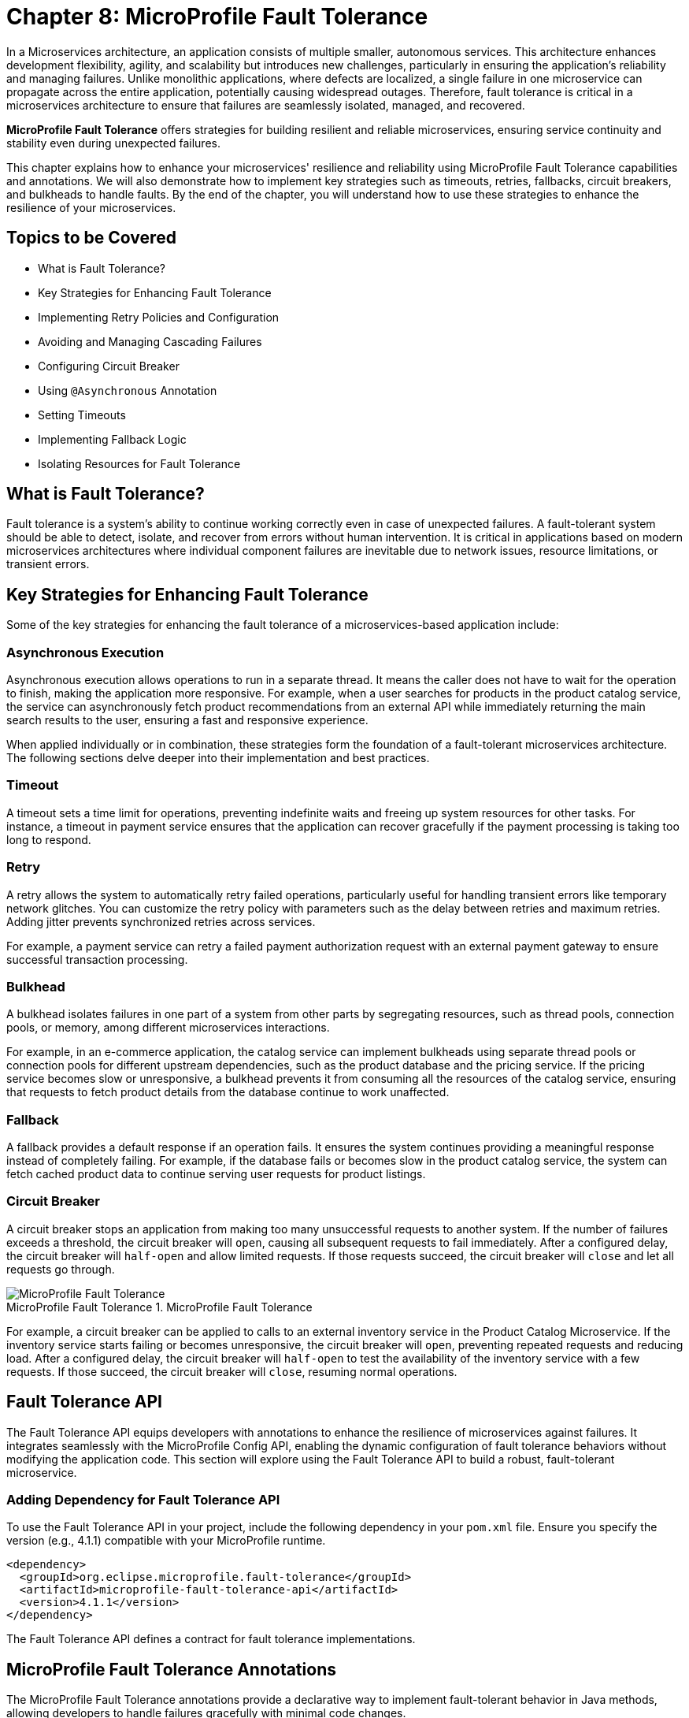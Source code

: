 = Chapter 8: MicroProfile Fault Tolerance

In a Microservices architecture, an application consists of multiple smaller, autonomous services. This architecture enhances development flexibility, agility, and scalability but introduces new challenges, particularly in ensuring the application's reliability and managing failures. Unlike monolithic applications, where defects are localized, a single failure in one microservice can propagate across the entire application, potentially causing widespread outages. Therefore, fault tolerance is critical in a microservices architecture to ensure that failures are seamlessly isolated, managed, and recovered.

*MicroProfile Fault Tolerance* offers strategies for building resilient and reliable microservices, ensuring service continuity and stability even during unexpected failures.

This chapter explains how to enhance your microservices' resilience and reliability using MicroProfile Fault Tolerance capabilities and annotations. We will also demonstrate how to implement key strategies such as timeouts, retries, fallbacks, circuit breakers, and bulkheads to handle faults. By the end of the chapter, you will understand how to use these strategies to enhance the resilience of your microservices.

== Topics to be Covered
- What is Fault Tolerance?
- Key Strategies for Enhancing Fault Tolerance
- Implementing Retry Policies and Configuration
- Avoiding and Managing Cascading Failures
- Configuring Circuit Breaker
- Using `@Asynchronous` Annotation
- Setting Timeouts
- Implementing Fallback Logic
- Isolating Resources for Fault Tolerance

== What is Fault Tolerance?

Fault tolerance is a system's ability to continue working correctly even in case of unexpected failures. A fault-tolerant system should be able to detect, isolate, and recover from errors without human intervention. It is critical in applications based on modern microservices architectures where individual component failures are inevitable due to network issues, resource limitations, or transient errors.

== Key Strategies for Enhancing Fault Tolerance

Some of the key strategies for enhancing the fault tolerance of a microservices-based application include:

=== Asynchronous Execution

Asynchronous execution allows operations to run in a separate thread. It means the caller does not have to wait for the operation to finish, making the application more responsive. For example, when a user searches for products in the product catalog service, the service can asynchronously fetch product recommendations from an external API while immediately returning the main search results to the user, ensuring a fast and responsive experience.

When applied individually or in combination, these strategies form the foundation of a fault-tolerant microservices architecture. The following sections delve deeper into their implementation and best practices.

=== Timeout

A timeout sets a time limit for operations, preventing indefinite waits and freeing up system resources for other tasks. For instance, a timeout in payment service ensures that the application can recover gracefully if the payment processing is taking too long to respond.

=== Retry

A retry allows the system to automatically retry failed operations, particularly useful for handling transient errors like temporary network glitches. You can customize the retry policy with parameters such as the delay between retries and maximum retries. Adding jitter prevents synchronized retries across services.

For example, a payment service can retry a failed payment authorization request with an external payment gateway to ensure successful transaction processing.

=== Bulkhead

A bulkhead isolates failures in one part of a system from other parts by segregating resources, such as thread pools, connection pools, or memory, among different microservices interactions.

For example, in an e-commerce application, the catalog service can implement bulkheads using separate thread pools or connection pools for different upstream dependencies, such as the product database and the pricing service. If the pricing service becomes slow or unresponsive, a bulkhead prevents it from consuming all the resources of the catalog service, ensuring that requests to fetch product details from the database continue to work unaffected.

=== Fallback

A fallback provides a default response if an operation fails. It ensures the system continues providing a meaningful response instead of completely failing. For example, if the database fails or becomes slow in the product catalog service, the system can fetch cached product data to continue serving user requests for product listings.

=== Circuit Breaker

A circuit breaker stops an application from making too many unsuccessful requests to another system. If the number of failures exceeds a threshold, the circuit breaker will `open`, causing all subsequent requests to fail immediately. After a configured delay, the circuit breaker will `half-open` and allow limited requests. If those requests succeed, the circuit breaker will `close` and let all requests go through.

:imagesdir: ../../assets/images
:figure-caption: MicroProfile Fault Tolerance
.MicroProfile Fault Tolerance
image::figure8-1.png[MicroProfile Fault Tolerance]

For example, a circuit breaker can be applied to calls to an external inventory service in the Product Catalog Microservice. If the inventory service starts failing or becomes unresponsive, the circuit breaker will `open`, preventing repeated requests and reducing load. After a configured delay, the circuit breaker will `half-open` to test the availability of the inventory service with a few requests. If those succeed, the circuit breaker will `close`, resuming normal operations.

== Fault Tolerance API

The Fault Tolerance API equips developers with annotations to enhance the resilience of microservices against failures. It integrates seamlessly with the MicroProfile Config API, enabling the dynamic configuration of fault tolerance behaviors without modifying the application code. This section will explore using the Fault Tolerance API to build a robust, fault-tolerant microservice.

=== Adding Dependency for Fault Tolerance API

To use the Fault Tolerance API in your project, include the following dependency in your `pom.xml` file. Ensure you specify the version (e.g., 4.1.1) compatible with your MicroProfile runtime.

[source,xml]
----
<dependency>
  <groupId>org.eclipse.microprofile.fault-tolerance</groupId>
  <artifactId>microprofile-fault-tolerance-api</artifactId>
  <version>4.1.1</version>
</dependency>
----

The Fault Tolerance API defines a contract for fault tolerance implementations.

== MicroProfile Fault Tolerance Annotations

The MicroProfile Fault Tolerance annotations provide a declarative way to implement fault-tolerant behavior in Java methods, allowing developers to handle failures gracefully with minimal code changes.

=== List of Annotations

|=== 
| Annotation | Description
| `@Asynchronous` | Ensures that the annotated method executes in a separate thread, allowing non-blocking execution. This is useful for improving responsiveness and handling long-running tasks asynchronously. 
| `@Retry` | Specifies that the annotated method should automatically retry on failure. Parameters such as `maxRetries`, `delay`, `maxDuration`, and `jitter` control retry behavior. Configurations can be externalized using MicroProfile Config.
| `@Timeout` | Specifies the maximum duration (in milliseconds) the method can execute before being aborted. If the timeout is exceeded, a `FaultToleranceException` is thrown. 
| `@CircuitBreaker` | Defines a circuit breaker mechanism to prevent repeated calls to a failing method. Includes parameters like `failureRatio`, `delay`, and `requestVolumeThreshold`.
| `@Fallback` | Specifies alternative logic to execute when the primary method fails. This ensures meaningful responses and graceful degradation.
| `@Bulkhead` | Limits the number of concurrent method executions to isolate system resources and prevent cascading failures.
|===

=== Implementing Retry Policies and Configuration

Retries are a fundamental fault tolerance strategy for managing transient failures such as temporary network outages or intermittent service unavailability. The `@Retry` annotation in the MicroProfile Fault Tolerance API provides a simple and effective way to implement retry policies. By customizing parameters such as the number of retries, delay between attempts, and conditions for retries, you can ensure your application responds to failures gracefully and minimizes downtime.

==== Applying `@Retry` in `PaymentService` class
Below is an example of applying the `@Retry` annotation in a `processPayment` method within a `PaymentService` class of the MicroProfile e-commerce project:

[source,java]
----
package io.microprofile.tutorial.store.payment.service;

import org.eclipse.microprofile.faulttolerance.Retry;
import jakarta.ws.rs.core.Response;
import jakarta.ws.rs.core.MediaType;

public class PaymentService {

    @Retry(
        maxRetries = 3,
        delay = 2000,
        jitter = 500,
        retryOn = PaymentProcessingException.class,
        abortOn = CriticalPaymentException.class
    )
    public Response processPayment(PaymentDetails paymentDetails) throws PaymentProcessingException {
        System.out.println("Processing payment for amount: " + paymentDetails.getAmount());

        // Simulating a transient failure
        if (Math.random() > 0.7) {
            throw new PaymentProcessingException("Temporary payment processing failure");
        }

        return Response.ok("{\"status\":\"success\"}", MediaType.APPLICATION_JSON).build();
    }
}
----

==== Defining the PaymentDetails Class
To store the necessary payment information, the following `PaymentDetails` class is used. This class acts as a simple data container for payment-related details.

[source,java]
----

class PaymentDetails {
    private double amount;

    public double getAmount() {
        return amount;
    }

    public void setAmount(double amount) {
        this.amount = amount;
    }
}
----
==== Creating Custom Exception Classes for Handling Failures
The `PaymentProcessingException` class represents a recoverable error, which triggers retries when thrown.
[source,java]
----

package io.microprofile.tutorial.store.payment.exception;

public class PaymentProcessingException extends Exception {
   public PaymentProcessingException(String message) {
       super(message);
   }
}

----
The `CriticalPaymentException` is considered a non-recoverable failure. If this exception occurs, the retry process is aborted.

[source,java]
----
package io.microprofile.tutorial.store.payment.exception;

class CriticalPaymentException extends Exception {
    public CriticalPaymentException(String message) {
        super(message);
    }
}
----

In this example, the `processPayment` method attempts to process a payment. If a transient failure occurs (e.g., `PaymentProcessingException`), the method retries up to three times (`maxRetries = 3`), and there is a delay of 2000 milliseconds between retries (`delay = 2000`), with a random variation of up to 500 milliseconds added to the delay (`jitter  = 500`) to avoid synchronized retries (e.g. thundering herd problem). 
The retries are attempted only for the exception `PaymentProcessingException` (`retryOn = PaymentProcessingException.class`) and are aborted if a `CriticalPaymentException` is encountered (`abortOn = CriticalPaymentException.class`).

This approach helps maintain application resilience while preventing unnecessary retries that could worsen critical failures.

==== Understanding the `@Retry` Parameters

A retry policy specifies the conditions under which an operation should be retried. The key attributes of the `@Retry` annotation include:

|=== 
| Parameter       | Description 
| `maxRetries`    | Specifies the maximum number of retries.
| `delay`         | Sets the time (in milliseconds) to wait between retry attempts.
| `jitter`        | Adds a random variation (in milliseconds) to the delay to avoid synchronized retries.
| `retryOn`       | Defines the exception(s) that should trigger a retry. Defaults to all exceptions if not specified.
| `abortOn`       | Specifies the exception(s) that should not trigger a retry, overriding the default retry behavior.
| `maxDuration`   | Limits the total time (in milliseconds) that retries can be attempted.
|===

==== Externalizing Configuration with MicroProfile Config

Retry policies can be externalized using the MicroProfile Config API. This allows you to modify the retry behavior without changing the application code. Here’s how to externalize the configuration:

* Add the `@Retry` annotation with minimal attributes:

[source, java]
----
package io.microprofile.tutorial.store.payment.service;

import org.eclipse.microprofile.faulttolerance.Retry;
import jakarta.ws.rs.core.Response;
import jakarta.ws.rs.core.MediaType;

public class PaymentService {

    @Retry
    public Response processPayment(PaymentDetails paymentDetails) throws PaymentProcessingException {
        System.out.println("Processing payment for amount: " + paymentDetails.getAmount());

        // Simulating a transient failure
        if (Math.random() > 0.7) {
            throw new PaymentProcessingException("Temporary payment processing failure");
        }

        return Response.ok("{\"status\":\"success\"}", MediaType.APPLICATION_JSON).build();
    }
}
----

* Define the retry policy in a configuration file (e.g., microprofile-config.properties):

[source]
----
io.microprofile.tutorial.store.payment.service.PaymentService/processPayment/Retry/maxRetries=3
io.microprofile.tutorial.store.payment.service.PaymentService/processPayment/Retry/delay=2000
io.microprofile.tutorial.store.payment.service.PaymentService/processPayment/Retry/jitter=500
----
In this approach, you gain flexibility to adapt retry policies based on the environment, such as increasing retry attempts in production or reducing delays during testing.

==== Best Practices for Retry Policies

- **Limit Retries:** Avoid setting `maxRetries` too high, as excessive retries can overwhelm the system or cause cascading failures.
- **Use Jitter:** Always configure jitter to reduce the risk of synchronized retry attempts by multiple services.
- **Abort Non-Recoverable Errors:** Use the `abortOn` parameter to exclude critical exceptions that retries cannot resolve.
- **Monitor Metrics:** Integrate with MicroProfile Metrics to track retry patterns and adjust configurations dynamically based on real-world performance.
- **Combine Strategies:** For robust error handling, use retries alongside other fault tolerance mechanisms, such as timeouts and circuit breakers.

=== Avoiding and Managing Cascading Failures

In a distributed microservices architecture, cascading failures occur when the failure of one service propagates to others, potentially causing widespread system outages. Such failures often result from tightly coupled services, unbounded retries, or resource exhaustion.

==== Causes of Cascading Failures

- **Tight Coupling:** Dependencies between services without sufficient isolation mechanisms.
- **Unbounded Retries:** Excessive retries on failing services, overwhelming resources.
- **Resource Contention:** Exhaustion of critical resources such as thread pools, memory, or database connections.
- **Lack of Fail-Safe Mechanisms:** Missing circuit breakers, bulkheads, or fallback logic.

==== Strategies to Prevent Cascading Failures

- Use **circuit breakers** to isolate failing services.
- Apply **bulkheads** to limit the scope of failures and resource usage.
- Set **timeouts** to prevent long-running operations from blocking resources.
- Design retries with care to avoid overwhelming the system.

=== Configuring Circuit Breaker

A circuit breaker is a critical fault tolerance mechanism that protects a system from repeated failures of a dependent service. It stops repeated calls to a failing service, allowing it to recover.

==== Circuit Breaker Parameters

|=== 
| Parameter                 | Description 
| `failureRatio`            | Specifies the proportion of failed requests required to open the circuit breaker.
| `requestVolumeThreshold`  | The minimum number of requests made in a rolling time window before the failure ratio is evaluated.
| `delay`                   | The time (in milliseconds) the circuit breaker remains open before transitioning to the "half-open" state.
| `successThreshold`        | The number of consecutive successful test requests required in the "half-open" state to close the circuit breaker.
| `failOn`                  | Specifies the exception(s) considered failures contributing to the failure ratio.
|===

Below is an example of configuring a circuit breaker for a service method using the `@CircuitBreaker` annotation:

[source,java]
----
@CircuitBreaker(
    requestVolumeThreshold = 10,
    failureRatio = 0.5,
    delay = 5000,
    successThreshold = 2,
    failOn = RuntimeException.class
)
public String getProduct(Long id) {
    // Logic to call the product details service
    if (Math.random() > 0.7) {
        throw new RuntimeException("Simulated service failure");
    }
    return productRepository.findProductById(id);
}
----

In the above code, the circuit breaker opens if 50% of requests fail (`failureRatio = 0.5`) after at least 10 requests (`requestVolumeThreshold = 10`). It remains open for 5 seconds (`delay = 5000`) and transitions to the "half-open" state to test recovery. Two consecutive successful requests (`successThreshold = 2`) in the "half-open" state close the circuit breaker.

==== Externalizing Circuit Breaker Configuration

Using MicroProfile Config, you can externalize circuit breaker parameters to make them adjustable without code changes as below:

* Update the `@CircuitBreaker` annotation:

[source, java]
----
@CircuitBreaker (failOn = RuntimeException.class)
public String getProduct(Long id) {
    // Logic to call the product details service
    if (Math.random() > 0.7) {
        throw new RuntimeException("Simulated service failure");
    }
    return productRepository.findProductById(id);
}
----

* Define the configuration in *microprofile-config.properties*:

----
io.microprofile.tutorial.store.payment.service.ProductService/fetchProductDetails/CircuitBreaker/requestVolumeThreshold=10
io.microprofile.tutorial.store.payment.service.ProductService/fetchProductDetails/CircuitBreaker/failureRatio=0.5
io.microprofile.tutorial.store.payment.service.ProductService/fetchProductDetails/CircuitBreaker/delay=5000
io.microprofile.tutorial.store.payment.service.ProductService/fetchProductDetails/CircuitBreaker/successThreshold=2
----

==== Best Practices for Circuit Breaker

- **Set Realistic Failure Ratios and Thresholds:** Tailor parameters to your services' expected load and failure behavior.
- **Monitor Metrics:** Use MicroProfile Metrics to monitor circuit breaker state transitions.
- **Combine with Other Strategies:** Use circuit breakers alongside retries and timeouts for a robust fault tolerance setup.

=== Using `@Asynchronous` Annotation

The *`@Asynchronous`* annotation in MicroProfile Fault Tolerance is used to enable asynchronous execution of methods. It allows operations to run in a separate thread, freeing up the main thread for other tasks. This approach enhances the application's responsiveness and scalability, particularly in high-concurrency or latency-sensitive scenarios.

==== Why Use `@Asynchronous`?

1. *Improved Responsiveness*: The caller does not need to wait for the method execution to complete, allowing the application to remain interactive.
2. *Non-Blocking Execution*: Long-running operations are offloaded to a separate thread, preventing bottlenecks.
3. *Scalability*: By decoupling method execution from the calling thread, you can handle higher loads without increasing thread contention.

==== Implementation

Below is an example of using the *`@Asynchronous`* annotation with MicroProfile Fault Tolerance:

[source,java]
----
package io.microprofile.tutorial.store.payment.service;

import org.eclipse.microprofile.faulttolerance.Bulkhead;
import jakarta.enterprise.context.ApplicationScoped;
import org.eclipse.microprofile.faulttolerance.Asynchronous;
import java.util.concurrent.CompletableFuture;
import java.util.concurrent.CompletionStage;

@ApplicationScoped
public class PaymentService {

    private static final int SIMULATED_DELAY_MS = 2000;

    /**
     * Processes payments asynchronously
     *
     * @return A CompletionStage with the result of the operation.
     */
    @Asynchronous
    public CompletionStage<String> processPayment() {
        simulateDelay();
        return CompletableFuture.completedFuture("Payment processed asynchronously.");
    }

    /**
     * Simulates a delay in processing
     */
    private void simulateDelay() {
        try {
            Thread.sleep(SIMULATED_DELAY_MS); // Simulating delay
        } catch (InterruptedException e) {
            Thread.currentThread().interrupt();
            throw new RuntimeException("Error during simulated delay", e);
        }
    }
}
----

==== Externalizing Timeout Configuration

Timeout values can be externalized using the MicroProfile Config API, allowing flexibility to adjust values without modifying code. Here’s how:
* Define the @Timeout annotation without specifying the value:

[source, java]
----
@Timeout
public String fetchData() {
    // Logic
}
----

* Configure the timeout in *microprofile-config.properties*:

[source]
----
io.microprofile.tutorial.store.payment.service.ProductService/fetchData/Timeout/value=1500
----

==== Best Practices for Using @Asynchronous

- *Use `CompletableStage` or `Future`*: Return types like `CompletableStage` allow asynchronous methods to integrate seamlessly with other asynchronous workflows.

==== Asynchronous Execution in Fault Tolerance Strategies

When used with other fault tolerance strategies, *`@Asynchronous`* provides a powerful mechanism to handle faults without impacting the system's responsiveness:

1. *Asynchronous with Bulkhead*:
   - Isolates resources while maintaining non-blocking execution.
   - Handles concurrent requests efficiently using thread pools.

2. *Asynchronous with Circuit Breaker*:
   - Prevents system overload during failures by breaking the circuit for failing asynchronous methods.
   - The circuit breaker's delay allows recovery while new threads are available for other tasks.

=== Setting Timeouts

Timeouts are an essential fault tolerance strategy to prevent long-running operations from consuming resources indefinitely. Slow or unresponsive services can degrade overall system performance and reliability in a microservices architecture. The `@Timeout` annotation provided by MicroProfile Fault Tolerance allows you to define a maximum duration for a method to complete, ensuring that system resources remain available for other tasks.

==== Why Use Timeouts?

In distributed systems, slow responses from downstream services can cascade through the system, leading to resource contention and degraded performance. Timeouts allow you to:
- Abort operations that exceed acceptable time limits.
- Free system resources for other operations.
- Trigger alternative strategies, such as fallbacks, to maintain functionality.

[source,java]
----
package io.microprofile.tutorial.store.payment.service;

import io.microprofile.tutorial.store.payment.entity.PaymentDetails;
import io.microprofile.tutorial.store.payment.exception.PaymentProcessingException;

import jakarta.enterprise.context.ApplicationScoped;
import jakarta.inject.Inject;

import java.util.concurrent.CompletionStage;
import java.util.concurrent.CompletableFuture;
import java.util.logging.Logger;

import org.eclipse.microprofile.faulttolerance.Asynchronous;
import org.eclipse.microprofile.faulttolerance.Timeout;

@ApplicationScoped
public class PaymentService {

    private static final int TIMEOUT_MS = 1000;
    private static final double FAILURE_THRESHOLD = 0.7;

    @Inject
    private Logger logger;

    /**
     * Processes payments asynchronously with a timeout.
     *
     * @param paymentDetails the payment details
     * @return a CompletionStage with the result of the operation
     */
    @Asynchronous
    @Timeout(TIMEOUT_MS)
    public CompletionStage<String> processPayment(PaymentDetails paymentDetails) {
        return CompletableFuture.supplyAsync(() -> {
            simulateDelay();
            logger.info("Processing payment for amount: " + paymentDetails.getAmount());

            if (Math.random() > FAILURE_THRESHOLD) {
                throw new PaymentProcessingException("Temporary payment processing failure");
            }

            return "{\"status\":\"success\", \"message\":\"Payment processed successfully.\"}";
        }).exceptionally(ex -> {
            logger.warning("Payment processing failed: " + ex.getMessage());
            return "{\"status\":\"failure\", \"message\":\"Payment failed due to a temporary issue.\"}";
        });
    }

    /**
     * Simulates a delay in processing.
     */
    private void simulateDelay() {
        try {
            Thread.sleep(2000); // Simulating delay
        } catch (InterruptedException e) {
            Thread.currentThread().interrupt();
            logger.severe("Error during simulated delay: " + e.getMessage());
            throw new RuntimeException("Error during simulated delay", e);
        }
    }
}
----

In this example, the `@Timeout(1000)` annotation specifies that the `processPayment` method must complete within 1000 milliseconds (1 second). If the execution exceeds this time, a `TimeoutException` will be thrown, and the process will terminate. `@Asynchronous` ensures non-blocking execution by making the method run in a separate thread. To explore the benefits of asynchronous programming with MicroProfile Fault Tolerance, the following resources provide valuable insights and real-world examples:

- link:https://openliberty.io/blog/2020/06/04/asynchronous-programming-microprofile-fault-tolerance.html[Asynchronous Programming with MicroProfile Fault Tolerance (Part 1)]
- link:https://openliberty.io/blog/2020/06/05/asynchronous-programming-microprofile-fault-tolerance-part-2.html[Asynchronous Programming with MicroProfile Fault Tolerance (Part 2)]

These articles explain how asynchronous execution enhances system responsiveness, reduces blocking, and ensures better resource utilization in MicroProfile applications.

==== Best Practices for Timeouts

- **Align Timeouts with SLAs:** Ensure timeout values align with service-level agreements and user expectations.
- **Monitor Performance:** Use MicroProfile Metrics to monitor execution times and identify operations requiring optimized timeout values.
- **Combine with Fallbacks:** Always pair timeouts with fallback logic to provide a reliable response in case of delays.
- **Avoid Overly Short Timeouts:** Overly aggressive timeout settings may cause unnecessary failures, particularly in high-latency environments.
- **Combine Timeout with Asynchronous:** Use timeout together with asynchronous to improve responsiveness and prevent blocking the calling thread. This approach ensures better resource utilization and system scalability during long-running operations.

=== Implementing Fallbacks

Fallbacks provide a default response when an operation fails. They ensure the system continues to function, even if the primary operation cannot complete successfully. The `@Fallback` annotation in MicroProfile Fault Tolerance allows developers to define fallback logic for a method, ensuring graceful degradation.

==== Why Use Fallbacks?

Fallbacks help to:
- Maintain system availability during failures.
- Provide a meaningful response to users instead of complete failure.
- Improve user experience by minimizing disruptions.

[source,java]
----
import org.eclipse.microprofile.faulttolerance.Fallback;
import jakarta.ws.rs.core.Response;

public class PaymentService {

    @Fallback(fallbackMethod = "fallbackProcessPayment")
    public Response processPayment(PaymentDetails paymentDetails) {
        // Simulate a failure
        throw new RuntimeException("Service Unavailable");
    }

    public Response fallbackProcessPayment(PaymentDetails paymentDetails) {
        return Response.ok("{\"status\":\"failed\", \"message\":\"Payment service is currently unavailable.\"}").build();
    }
}
----

In this example:
- The `@Fallback` annotation specifies that if the `processPayment` method fails, the `fallbackProcessPayment` method will be executed.
- The fallback method provides a meaningful response, ensuring the user is informed of the service unavailability.

==== Using Fallback Handlers

A fallback handler class can implement the `FallbackHandler<T>` interface, allowing for reusable fallback logic across multiple methods.

[source,java]
----
import org.eclipse.microprofile.faulttolerance.Fallback;
import org.eclipse.microprofile.faulttolerance.FallbackHandler;
import org.eclipse.microprofile.faulttolerance.ExecutionContext;


public class ProductService {
    
    @Fallback(FallbackHandlerImpl.class)
    public Product getProduct(Long id) {
        // Logic to call the product details service
        if (Math.random() > 0.7) {
            throw new RuntimeException("Simulated service failure");
        }

        return productRepository.findProductById(id);
    }
}

public class FallbackHandlerImpl implements FallbackHandler<String> {
    @Override
    public String handle(ExecutionContext context) {
        return "Fallback response for product details.";
    }
}
----

==== Combining Fallbacks with Other Fault Tolerance Strategies

Fallback logic can be combined with other fault tolerance mechanisms to create a robust strategy:
- **Timeout with Fallback:** Ensure operations terminate within a specific time and provide a fallback if they fail.

Example:

[source,java]
----

import org.eclipse.microprofile.faulttolerance.Fallback;
import org.eclipse.microprofile.faulttolerance.Timeout;

import jakarta.enterprise.context.RequestScoped;

import io.microprofile.tutorial.store.product.cache.ProductCache;
import io.microprofile.tutorial.store.product.entity.Product;

@RequestScoped
public class ProductService {

    @Inject
    private ProductRepository productRepository; // Access to the database

    @Inject
    private ProductCache productCache; // Cache mechanism

    /**
     * Retrieves a list of products. If the operation takes longer than 2 seconds,
     * fallback to cached data.
     */
    @Timeout(2000) // Set timeout to 2 seconds
    @Fallback(fallbackMethod = "getProductsFromCache") // Fallback method
    public List<Product> getProducts() {
        if (Math.random() > 0.7) {
            throw new RuntimeException("Simulated service failure");
        }
        // database call
        return productRepository.findAllProducts();
    }

    /**
     * Fallback method to retrieve products from the cache.
     */
    public List<Product> getProductsFromCache() {
        System.out.println("Fetching products from cache...");
        return productCache.getAll().stream()
                .map(obj -> (Product) obj)
                .collect(Collectors.toList());
    }
}
----

This example demonstrates the use of MicroProfile Fault Tolerance annotations `@Timeout` and `@Fallback` to enhance the resilience of the `ProductService`. When `getProducts()` method is invoked, the application tries to retrieve product data from the database using `productRepository.findAllProducts()`. The `@Timeout(2000)` annotation ensures that this operation completes within 2 seconds. If the query executes successfully within this time, the method returns the product list as expected. However, if the execution time exceeds the timeout limit, a `TimeoutException` is triggered. Additionally, if an exception occurs within the time limit, the method also fails. To handle such failures gracefully, the `@Fallback` annotation specifies `getProductsFromCache()` as an alternative method. When a timeout or exception occurs, the fallback method is invoked, fetching product data from the cache instead of the database. This approach guarantees service availability and ensures a seamless user experience, even in scenarios where the database is slow or temporarily unavailable. For improved scalability and performance, `@Asynchronous` can be combined with `@Timeout` and `@Fallback`. This allows the method to execute in a non-blocking manner, freeing up system resources and enabling parallel processing of multiple requests. By utilizing asynchronous execution, the application can handle high loads efficiently while maintaining fault tolerance.

==== Externalizing `@Timeout` Configuration using MicroProfile Config

To externalize the @Timeout configuration using MicroProfile Config, you can replace the hardcoded timeout value with a configurable property. This allows us to modify the timeout dynamically without changing the source code.

* Define a Configurable Property: Use `@ConfigProperty` to inject the timeout value.

[source, java]
----

// ... 
@RequestScoped
public class ProductService {

    @Inject
    private ProductRepository productRepository; // Access to the database

    @Inject
    private ProductCache productCache; // Cache mechanism

    // Inject the timeout value from MicroProfile Config
    @Inject
    @ConfigProperty(name = "product.service.timeout", defaultValue = "2000")
    private long timeoutValue;

    // ...
----

* Use the Configured Value in @Timeout Annotation: Define a getter method and using it in the annotation.

[source, java]
----
    ... 
    /**
     * Provide the timeout value dynamically using a method reference.
     */
    @Timeout(value = getTimeout()) // Use method reference to fetch dynamic value
    public long getTimeout() {
        return timeoutValue;
    }
----

* Define the Configuration Property: Configure the timeout in *microprofile-config.properties*:

[source]
----
io.microprofile.tutorial.store.product.service.ProductService.timeout=3000
----

This sets the timeout to 3000 milliseconds (3 seconds) instead of the default 2000 making your application more configurable and adaptable without code changes.

==== Best Practices for Fallbacks

- **Keep Fallbacks Lightweight:** Ensure fallback logic is simple and reliable, avoiding dependencies on other potentially failing services.
- **Provide Meaningful Responses:** The fallback response should maintain a reasonable user experience, even if it cannot replicate full functionality.
- **Monitor Fallback Usage:** Use metrics to track the frequency of fallback execution, which can indicate service health and the need for improvements.
- **Plan for Degraded Functionality:** Ensure the fallback behavior aligns with business priorities and provides the most critical features.

=== Combining Fault Tolerance Strategies

Combining fault tolerance strategies, such as `@Timeout`, `@Fallback`, `@CircuitBreaker`, and `@Retry`, ensures resilience and efficient resource usage. Externalize configurations with MicroProfile Config for flexibility across environments.

=== Isolating Resources for Fault Tolerance

Resource isolation is a key principle in building resilient microservices. By isolating resources, you prevent failures in one part of the system from spreading and affecting others. MicroProfile Fault Tolerance provides features like bulkheads to achieve resource isolation and ensure critical components remain functional, even when others fail.

==== Why Resource Isolation Matters

In a distributed system, shared resources like thread pools, database connections, and network bandwidth can quickly become bottlenecks if not adequately managed. Resource isolation ensures:
- Failures in one service do not deplete resources for other services.
- Critical operations remain functional even under load or failure conditions.
- Better predictability and control over system behavior.

==== Using Bulkheads to Isolate Resources

Bulkheads are a common pattern for isolating resources by dividing a system into separate pools or partitions. This ensures that a failure in one area does not impact others. The MicroProfile Fault Tolerance standard provides the `@Bulkhead` annotation to implement this pattern.

==== Bulkhead Types

MicroProfile supports two types of bulkheads:

- **Semaphore-Style Bulkhead:** Limits the number of concurrent requests.
- **Thread Pool-Style Bulkhead:** Runs a maximum number of requests on a thread pool to isolate operations.

===== Semaphore-Style Bulkhead

The semaphore-style bulkhead pattern limits the number of concurrent requests that can be processed by a service or method at any given time. Any additional requests are immediately rejected when the specified concurrency limit is reached. This approach prevents resource contention and protects the system from being overwhelmed during high traffic or failure scenarios.

[source,java]
----
package io.microprofile.tutorial.store.payment.service;

import org.eclipse.microprofile.faulttolerance.Bulkhead;
import org.eclipse.microprofile.faulttolerance.Asynchronous;
import jakarta.enterprise.context.ApplicationScoped;
import jakarta.inject.Inject;

import java.util.concurrent.CompletableFuture;
import java.util.concurrent.CompletionStage;
import java.util.logging.Logger;

@ApplicationScoped
public class PaymentService {

    @Inject
    private Logger logger;

    @Inject
    @ConfigProperty(name = "payment.simulatedDelay", defaultValue = "1000")
    private int simulatedDelay;

    @Inject
    @ConfigProperty(name = "payment.bulkhead.value", defaultValue = "5")
    private int bulkheadValue;

    /**
     * Processes payment transactions with limited concurrency to prevent
     * system overload and ensure stability during high traffic.
     *
     * The @Bulkhead annotation ensures that only a limited number of
     * concurrent requests can access this method.
     * The @Asynchronous annotation enables the use of the thread pool
     * style bulkhead for non-blocking execution.
     *
     * @return A success message indicating the processing status.
     */
    @Asynchronous
    @Bulkhead(value = bulkheadValue)
    public CompletionStage<String> processPayment() {
        logger.info("Starting payment processing...");
        simulateDelay();
        logger.info("Payment processing completed.");
        return CompletableFuture.completedFuture("Payment processed asynchronously.");
    }

    /**
     * Simulates a delay in processing.
     */
    private void simulateDelay() {
        try {
            Thread.sleep(simulatedDelay); // Simulating delay
        } catch (InterruptedException e) {
            Thread.currentThread().interrupt();
            logger.severe("Error during simulated delay: " + e.getMessage());
            throw new RuntimeException("Error during simulated delay", e);
        }
    }
}
----

In this example:
- The method allows up to 5 concurrent invocations (`value = 5`).
- Any additional requests are rejected to prevent overload, ensuring system stability.

===== Thread Pool-Style Bulkhead

The thread-pool-style bulkhead pattern leverages a thread pool to achieve resource isolation. Incoming requests are placed into a queue when the maximum allowed number of threads are in use. Queued requests are executed as threads become available. This design helps manage resource contention effectively.

[source,java]
----
package io.microprofile.tutorial.store.payment.service;

import org.eclipse.microprofile.faulttolerance.Bulkhead;
import jakarta.enterprise.context.ApplicationScoped;

import org.eclipse.microprofile.faulttolerance.Asynchronous;

import java.util.concurrent.CompletableFuture;
import java.util.concurrent.CompletionStage;

@ApplicationScoped
public class PaymentService {

    private static final Logger logger = LoggerFactory.getLogger(PaymentService.class);

    /**
     * Processes payment transactions with limited concurrency using a thread pool
     * to prevent system overload and ensure stability during high traffic.
     *
     * The @Bulkhead annotation ensures that only a limited number of concurrent
     * requests (5 in this case) can access this method, and the @Asynchronous
     * annotation allows the use of the thread pool style bulkhead.
     */
    @Bulkhead(value = 5, waitingTaskQueue = 10)
    @Asynchronous
    public CompletionStage<Void> processPayment() {
        return CompletableFuture.runAsync(() -> {
            simulateDelay();
            System.out.println("Payment processed with limited concurrency.");
        }).thenRun(() -> logger.info("Payment processed with limited concurrency."));
    }

    private void simulateDelay() {
        try {
            Thread.sleep(1000); // Simulating a delay
        } catch (InterruptedException e) {
            Thread.currentThread().interrupt();
            throw new RuntimeException("Error during payment processing simulation", e);
        }
    }
}
----

In this example, The method uses up to 5 concurrent threads (`value = 5`) from a thread pool and a queue of up to 10 tasks (`waitingTaskQueue = 10`).This configuration prevents failures in one operation from depleting shared resources.

==== Externalizing Bulkhead Configuration

Bulkhead resource limits can be externalized using MicroProfile Config to allow runtime adjustments. For example:

Annotate the method without specific values:

[source,java]
----
    @Asynchronous
    @Bulkhead
    public CompletionStage<String> processPayment() {
    logger.info("Starting payment processing...");
    simulatePaymentProcessing();
    logger.info("Payment processing completed.");
    return CompletableFuture.completedFuture("Payment processed successfully with an isolated thread pool.");
    }
----

Define bulkhead parameters in `microprofile-config.properties`:

[source,properties]
----
com.example.Service/dynamicBulkheadOperation/Bulkhead/value=5
com.example.Service/dynamicBulkheadOperation/Bulkhead/waitingTaskQueue=10
----

==== Best Practices for Resource Isolation

- **Isolate Critical Resources:** Use bulkheads for high-priority operations, such as authentication, to ensure they are not impacted by failures elsewhere.
- **Monitor Usage:** Track bulkhead metrics using MicroProfile Metrics to identify bottlenecks and adjust limits.
- **Plan for Scaling:** Test bulkhead configurations under various load conditions to ensure scalability.
- **Combine with Graceful Degradation:** Pair bulkheads with fallbacks to handle rejected requests gracefully.

By effectively isolating resources, you can ensure that your microservices remain reliable and resilient, even in the face of unexpected failures or high demand. This approach not only protects critical operations but also improves overall system stability.

== Summary

This chapter explored the MicroProfile Fault Tolerance API and essential fault tolerance strategies:

- **Retries:** Automatically reattempt failed operations for transient errors.
- **Timeouts:** Define maximum execution times for operations to avoid resource blocking.
- **Circuit Breakers:** Prevent repeated calls to failing services and allow graceful recovery.
- **Bulkheads:** Limit concurrent operations and isolate resource usage.
- **Fallbacks:** Provide meaningful responses during failures.

By leveraging these strategies and combining them effectively, you can design resilient microservices that gracefully handle failures, minimize disruptions, and ensure a seamless user experience.
